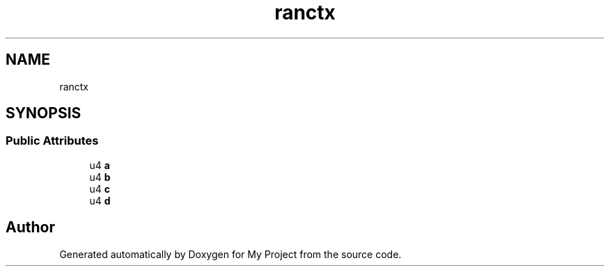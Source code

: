 .TH "ranctx" 3 "Wed Feb 1 2023" "Version Version 0.0" "My Project" \" -*- nroff -*-
.ad l
.nh
.SH NAME
ranctx
.SH SYNOPSIS
.br
.PP
.SS "Public Attributes"

.in +1c
.ti -1c
.RI "u4 \fBa\fP"
.br
.ti -1c
.RI "u4 \fBb\fP"
.br
.ti -1c
.RI "u4 \fBc\fP"
.br
.ti -1c
.RI "u4 \fBd\fP"
.br
.in -1c

.SH "Author"
.PP 
Generated automatically by Doxygen for My Project from the source code\&.

